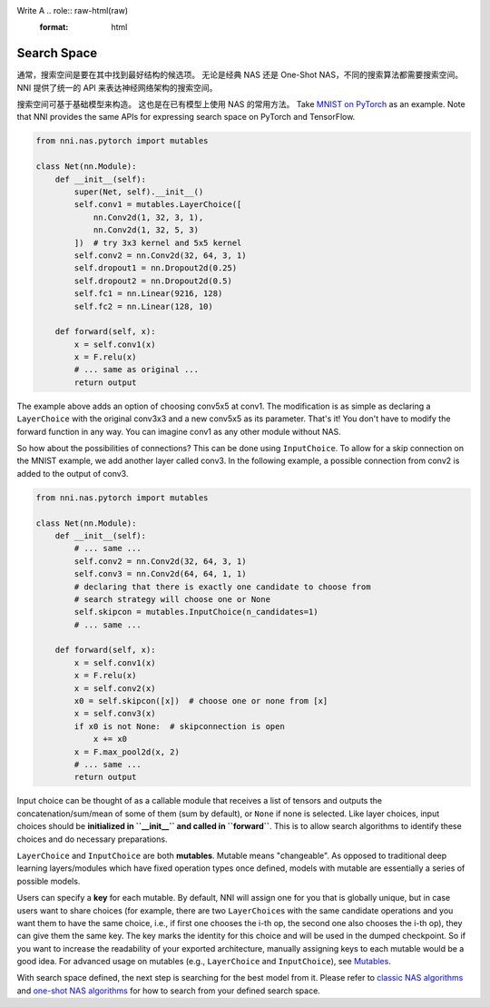 Write A .. role:: raw-html(raw)
   :format: html

Search Space
====================

通常，搜索空间是要在其中找到最好结构的候选项。 无论是经典 NAS 还是 One-Shot NAS，不同的搜索算法都需要搜索空间。 NNI 提供了统一的 API 来表达神经网络架构的搜索空间。

搜索空间可基于基础模型来构造。 这也是在已有模型上使用 NAS 的常用方法。 Take `MNIST on PyTorch <https://github.com/pytorch/examples/blob/master/mnist/main.py>`__ as an example. Note that NNI provides the same APIs for expressing search space on PyTorch and TensorFlow.

.. code-block:: python

   from nni.nas.pytorch import mutables

   class Net(nn.Module):
       def __init__(self):
           super(Net, self).__init__()
           self.conv1 = mutables.LayerChoice([
               nn.Conv2d(1, 32, 3, 1),
               nn.Conv2d(1, 32, 5, 3)
           ])  # try 3x3 kernel and 5x5 kernel
           self.conv2 = nn.Conv2d(32, 64, 3, 1)
           self.dropout1 = nn.Dropout2d(0.25)
           self.dropout2 = nn.Dropout2d(0.5)
           self.fc1 = nn.Linear(9216, 128)
           self.fc2 = nn.Linear(128, 10)

       def forward(self, x):
           x = self.conv1(x)
           x = F.relu(x)
           # ... same as original ...
           return output

The example above adds an option of choosing conv5x5 at conv1. The modification is as simple as declaring a ``LayerChoice`` with the original conv3x3 and a new conv5x5 as its parameter. That's it! You don't have to modify the forward function in any way. You can imagine conv1 as any other module without NAS.

So how about the possibilities of connections? This can be done using ``InputChoice``. To allow for a skip connection on the MNIST example, we add another layer called conv3. In the following example, a possible connection from conv2 is added to the output of conv3.

.. code-block:: python

   from nni.nas.pytorch import mutables

   class Net(nn.Module):
       def __init__(self):
           # ... same ...
           self.conv2 = nn.Conv2d(32, 64, 3, 1)
           self.conv3 = nn.Conv2d(64, 64, 1, 1)
           # declaring that there is exactly one candidate to choose from
           # search strategy will choose one or None
           self.skipcon = mutables.InputChoice(n_candidates=1)
           # ... same ...

       def forward(self, x):
           x = self.conv1(x)
           x = F.relu(x)
           x = self.conv2(x)
           x0 = self.skipcon([x])  # choose one or none from [x]
           x = self.conv3(x)
           if x0 is not None:  # skipconnection is open
               x += x0
           x = F.max_pool2d(x, 2)
           # ... same ...
           return output

Input choice can be thought of as a callable module that receives a list of tensors and outputs the concatenation/sum/mean of some of them (sum by default), or ``None`` if none is selected. Like layer choices, input choices should be **initialized in ``__init__`` and called in ``forward``**. This is to allow search algorithms to identify these choices and do necessary preparations.

``LayerChoice`` and ``InputChoice`` are both **mutables**. Mutable means "changeable". As opposed to traditional deep learning layers/modules which have fixed operation types once defined, models with mutable are essentially a series of possible models.

Users can specify a **key** for each mutable. By default, NNI will assign one for you that is globally unique, but in case users want to share choices (for example, there are two ``LayerChoice``\ s with the same candidate operations and you want them to have the same choice, i.e., if first one chooses the i-th op, the second one also chooses the i-th op), they can give them the same key. The key marks the identity for this choice and will be used in the dumped checkpoint. So if you want to increase the readability of your exported architecture, manually assigning keys to each mutable would be a good idea. For advanced usage on mutables (e.g., ``LayerChoice`` and ``InputChoice``\ ), see `Mutables <./NasReference.rst>`__.

With search space defined, the next step is searching for the best model from it. Please refer to `classic NAS algorithms <./ClassicNas.md>`__ and `one-shot NAS algorithms <./NasGuide.rst>`__ for how to search from your defined search space.
